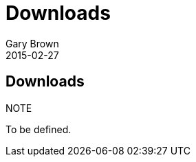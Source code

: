 = Downloads
Gary Brown
2015-02-27
:description: Downloads for Scribble
:jbake-type: page
:jbake-status: published


== Downloads

.NOTE
To be defined.

